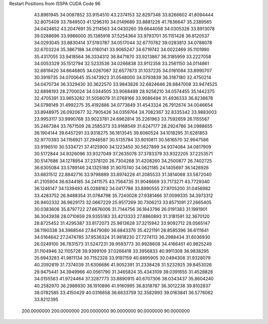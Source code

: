 Restart Positions from ISSPA CUDA Code
96
  43.8961945  34.0087852  33.9154510  43.2374153  32.8297348  33.8266602
  41.8094444  32.8075409  33.7849503  41.1296310  34.0149689  33.8881226
  41.7836647  35.2389565  34.0424652  43.2047691  35.2114563  34.0430260
  39.6644058  34.0305328  33.8913078  39.0288696  33.9986000  35.1385918
  37.5254364  33.9793701  35.1151428  36.8120537  34.0293045  33.8830414
  37.5193787  34.0517044  32.6770782  39.0283813  34.0788078  32.6703224
  35.3867188  34.0160141  33.9065247  34.6719742  34.0022469  35.1101990
  35.4317055  33.9418564  36.3334312  36.8471870  33.9213867  36.3185959
  33.2227058  34.0053329  35.1512794  32.5233536  34.0266838  33.9112358
  33.2561150  34.0114861  32.6819420  34.6646805  34.0267067  32.6577873
  31.1037235  34.0181084  33.8990707  30.3919735  34.0700645  35.1473923
  31.0548000  34.0793839  36.3187180  32.4750214  34.0470734  36.3329430
  30.3622570  33.9843826  32.6824646  28.8847008  33.9474525  32.6898193
  28.2700024  34.0344505  33.9068489  28.9256210  34.0574455  35.1442375
  32.4705391  33.9653282  31.5058079  31.0768166  33.9086494  31.4936333
  36.8238678  34.0798149  31.4992275  35.4192886  34.0773849  31.4543324
  26.7912674  34.0046654  33.8948975  26.0920677  32.7905426  34.0359764
  24.7082367  32.8335342  33.9883003  23.9953117  33.9990768  33.9023781
  24.6962814  35.2261963  33.7592659  26.1155567  35.2467384  33.7671509
  28.2585373  33.9168549  31.6247177  28.2924786  34.0988655  36.1904144
  39.6457291  33.9318275  36.1813545  39.6060524  34.1018295  31.6281853
  32.9770393  34.1156921  37.2946587  30.5135784  33.9010811  30.5616570
  32.9947586  33.9196510  30.5334721  37.4125900  34.1223450  30.5627899
  34.9374084  34.0817909  30.5172844  34.9326096  33.9327049  37.2635078
  37.3783379  33.9322205  37.2253571  30.5147686  34.1278954  37.2378120
  26.7304268  31.4208260  34.2500877  26.7402725  36.6305084  33.5789146
  24.1325188  31.9070740  34.0621185  24.1405697  36.1426926  33.6831512
  22.8842716  33.9798889  33.8974228  41.2085533  31.3814068  33.5872040
  41.2105904  36.6344185  34.2411575  43.7564735  31.9046669  33.7173271
  43.7729340  36.1246147  34.1339493  45.0288162  34.0417786  33.8990555
  27.9705200  31.0456982  33.4283752  26.9488354  31.0784798  35.7240028
  27.9381466  37.0099335  34.3973312  26.9402332  36.9629173  32.0667229
  25.9517269  30.7306213  33.8571091  27.2665405  30.0383606  35.8797722
  27.6676006  31.7144756  36.1843796  26.0191383  31.1991901  36.3043938
  28.0710659  29.9355183  33.4213333  27.8860893  31.3181591  32.3670120
  28.8725452  31.4295387  33.8172073  25.9613628  37.3215942  33.9092712
  28.0565147  38.1190338  34.3968544  27.8479080  36.6843376  35.4221191
  28.8585396  36.6111641  34.0164642  27.2474785  37.9536324  31.9818230
  27.7274113  36.2988434  31.6036930  26.0249100  36.7831573  31.5247231
  39.9593773  30.9928608  34.4166451  40.9825249  31.1104946  32.1105728
  39.9399109  37.0266418  33.3956833  40.9911308  36.9838295  35.6943283
  41.9811134  30.7152328  33.9197159  40.6895905  30.0494308  31.9328079
  40.2092819  31.7374039  31.6306686  41.9052391  31.2338428  31.5232925
  39.8453026  29.9475441  34.3949966  40.0561790  31.3465824  35.4343109
  39.0391655  31.4528828  34.0155563  41.9724464  37.3287773  33.8890915
  40.6707306  38.0343437  35.8604240  40.2582970  36.2988930  36.1910896
  41.9160995  36.8318787  36.3012238  39.8102837  38.0782585  33.4150429
  40.0316658  36.6633759  32.3582993  39.0163841  36.5776062  33.8212395
 200.0000000 200.0000000 200.0000000  90.0000000  90.0000000  90.0000000
